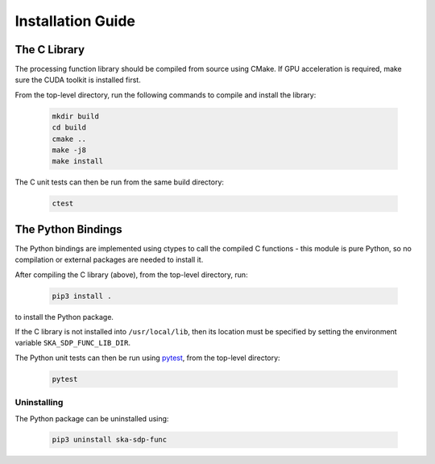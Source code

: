 .. _install_guide:

******************
Installation Guide
******************

The C Library
=============

The processing function library should be compiled from source using CMake.
If GPU acceleration is required, make sure the CUDA toolkit is installed first.

From the top-level directory, run the following commands to compile and
install the library:

  .. code-block:: bash

     mkdir build
     cd build
     cmake ..
     make -j8
     make install

The C unit tests can then be run from the same build directory:

  .. code-block:: bash

     ctest

The Python Bindings
===================

The Python bindings are implemented using ctypes to call the compiled C
functions - this module is pure Python, so no compilation or external
packages are needed to install it.

After compiling the C library (above), from the top-level directory, run:

  .. code-block:: bash

     pip3 install .

to install the Python package.

If the C library is not installed into ``/usr/local/lib``, then its location
must be specified by setting the environment variable ``SKA_SDP_FUNC_LIB_DIR``.

The Python unit tests can then be run using `pytest <https://pytest.org>`_,
from the top-level directory:

  .. code-block:: bash

     pytest

Uninstalling
------------

The Python package can be uninstalled using:

  .. code-block:: bash

     pip3 uninstall ska-sdp-func
